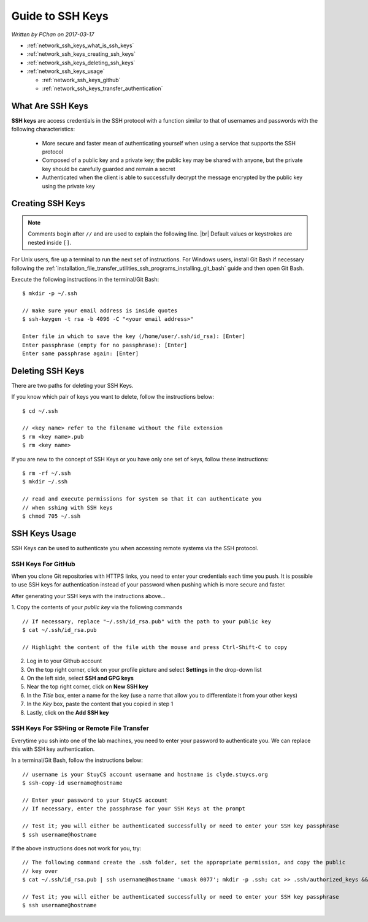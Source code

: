 .. |br| raw:: html

   <br />

Guide to SSH Keys
=================

*Written by PChan on 2017-03-17*
   
* :ref:`network_ssh_keys_what_is_ssh_keys`
* :ref:`network_ssh_keys_creating_ssh_keys`
* :ref:`network_ssh_keys_deleting_ssh_keys`
* :ref:`network_ssh_keys_usage`

  * :ref:`network_ssh_keys_github`
  * :ref:`network_ssh_keys_transfer_authentication`

.. _network_ssh_keys_what_is_ssh_keys:

What Are SSH Keys
-----------------
**SSH keys** are access credentials in the SSH protocol with a function similar to that of usernames and
passwords with the following characteristics:

  * More secure and faster mean of authenticating yourself when using a service that supports the SSH
    protocol
  * Composed of a public key and a private key; the public key may be shared with anyone, but the private
    key should be carefully guarded and remain a secret
  * Authenticated when the client is able to successfully decrypt the message encrypted by the public key
    using the private key
    
.. _network_ssh_keys_creating_ssh_keys:

Creating SSH Keys
-----------------
.. note::
   Comments begin after ``//`` and are used to explain the following line.
   |br|
   Default values or keystrokes are nested inside ``[]``.

For Unix users, fire up a terminal to run the next set of instructions.  For Windows users, install Git
Bash if necessary following the :ref:`installation_file_transfer_utilities_ssh_programs_installing_git_bash` guide and then open Git Bash.

Execute the following instructions in the terminal/Git Bash:
::

   $ mkdir -p ~/.ssh
   
   // make sure your email address is inside quotes
   $ ssh-keygen -t rsa -b 4096 -C "<your email address>"

   Enter file in which to save the key (/home/user/.ssh/id_rsa): [Enter]
   Enter passphrase (empty for no passphrase): [Enter]
   Enter same passphrase again: [Enter]

.. _network_ssh_keys_deleting_ssh_keys:

Deleting SSH Keys
-----------------
There are two paths for deleting your SSH Keys.

If you know which pair of keys you want to delete, follow the instructions below:
::

   $ cd ~/.ssh

   // <key name> refer to the filename without the file extension
   $ rm <key name>.pub
   $ rm <key name>

If you are new to the concept of SSH Keys or you have only one set of keys, follow these instructions:
::

   $ rm -rf ~/.ssh
   $ mkdir ~/.ssh

   // read and execute permissions for system so that it can authenticate you
   // when sshing with SSH keys
   $ chmod 705 ~/.ssh

.. _network_ssh_keys_usage:

SSH Keys Usage
--------------
SSH Keys can be used to authenticate you when accessing remote systems via the SSH protocol.

.. _network_ssh_keys_github:

SSH Keys For GitHub
^^^^^^^^^^^^^^^^^^^
When you clone Git repositories with HTTPS links, you need to enter your credentials each time you push.
It is possible to use SSH keys for authentication instead of your password when pushing which is more
secure and faster.

After generating your SSH keys with the instructions above...

1. Copy the contents of your *public key* via the following commands
::

   // If necessary, replace "~/.ssh/id_rsa.pub" with the path to your public key
   $ cat ~/.ssh/id_rsa.pub

   // Highlight the content of the file with the mouse and press Ctrl-Shift-C to copy

2. Log in to your Github account
3. On the top right corner, click on your profile picture and select **Settings** in the drop-down list
4. On the left side, select **SSH and GPG keys**
5. Near the top right corner, click on **New SSH key**
6. In the *Title* box, enter a name for the key (use a name that allow you to  differentiate it from your
   other keys)
7. In the *Key* box, paste the content that you copied in step 1
8. Lastly, click on the **Add SSH key**

.. _network_ssh_keys_transfer_authentication:

SSH Keys For SSHing or Remote File Transfer
^^^^^^^^^^^^^^^^^^^^^^^^^^^^^^^^^^^^^^^^^^^
Everytime you ssh into one of the lab machines, you need to enter your password to authenticate you.  We
can replace this with SSH key authentication.

In a terminal/Git Bash, follow the instructions below:
::

   // username is your StuyCS account username and hostname is clyde.stuycs.org
   $ ssh-copy-id username@hostname

   // Enter your password to your StuyCS account
   // If necessary, enter the passphrase for your SSH Keys at the prompt

   // Test it; you will either be authenticated successfully or need to enter your SSH key passphrase
   $ ssh username@hostname

If the above instructions does not work for you, try:
::

   // The following command create the .ssh folder, set the appropriate permission, and copy the public
   // key over
   $ cat ~/.ssh/id_rsa.pub | ssh username@hostname 'umask 0077'; mkdir -p .ssh; cat >> .ssh/authorized_keys && echo "Key copied"

   // Test it; you will either be authenticated successfully or need to enter your SSH key passphrase
   $ ssh username@hostname
   
